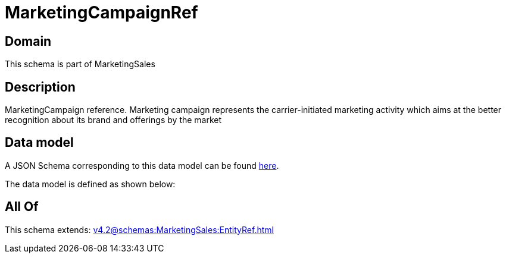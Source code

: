 = MarketingCampaignRef

[#domain]
== Domain

This schema is part of MarketingSales

[#description]
== Description

MarketingCampaign reference. Marketing campaign represents the carrier-initiated marketing activity which aims at the better recognition about its brand and offerings by the market


[#data_model]
== Data model

A JSON Schema corresponding to this data model can be found https://tmforum.org[here].

The data model is defined as shown below:


[#all_of]
== All Of

This schema extends: xref:v4.2@schemas:MarketingSales:EntityRef.adoc[]

